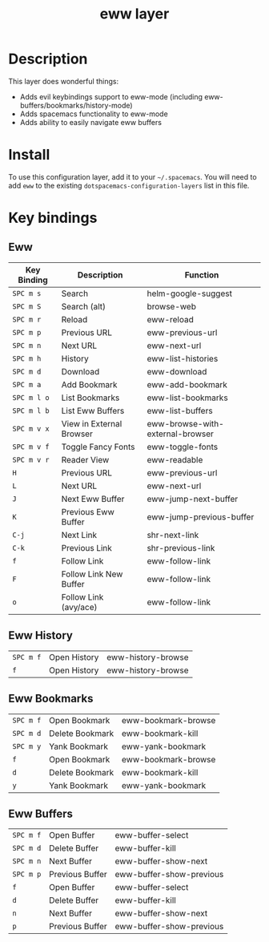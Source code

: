 #+TITLE: eww layer

# The maximum height of the logo should be 200 pixels.
[[file:img/eww.png]]

# TOC links should be GitHub style anchors.
* Table of Contents                                        :TOC_4_gh:noexport:
 - [[#description][Description]]
 - [[#install][Install]]
 - [[#key-bindings][Key bindings]]
   - [[#eww][Eww]]
   - [[#eww-history][Eww History]]
   - [[#eww-bookmarks][Eww Bookmarks]]
   - [[#eww-buffers][Eww Buffers]]

* Description
This layer does wonderful things:
  - Adds evil keybindings support to eww-mode (including
    eww-buffers/bookmarks/history-mode)
  - Adds spacemacs functionality to eww-mode
  - Adds ability to easily navigate eww buffers

* Install
To use this configuration layer, add it to your =~/.spacemacs=. You will need to
add =eww= to the existing =dotspacemacs-configuration-layers= list in this
file.

* Key bindings
** Eww
| Key Binding | Description              | Function                         |
|-------------+--------------------------+----------------------------------|
| ~SPC m s~   | Search                   | helm-google-suggest              |
| ~SPC m S~   | Search (alt)             | browse-web                       |
| ~SPC m r~   | Reload                   | eww-reload                       |
| ~SPC m p~   | Previous URL             | eww-previous-url                 |
| ~SPC m n~   | Next URL                 | eww-next-url                     |
| ~SPC m h~   | History                  | eww-list-histories               |
| ~SPC m d~   | Download                 | eww-download                     |
| ~SPC m a~   | Add Bookmark             | eww-add-bookmark                 |
| ~SPC m l o~ | List Bookmarks           | eww-list-bookmarks               |
| ~SPC m l b~ | List Eww Buffers         | eww-list-buffers                 |
| ~SPC m v x~ | View in External Browser | eww-browse-with-external-browser |
| ~SPC m v f~ | Toggle Fancy Fonts       | eww-toggle-fonts                 |
| ~SPC m v r~ | Reader View              | eww-readable                     |
| ~H~         | Previous URL             | eww-previous-url                 |
| ~L~         | Next URL                 | eww-next-url                     |
| ~J~         | Next Eww Buffer          | eww-jump-next-buffer             |
| ~K~         | Previous Eww Buffer      | eww-jump-previous-buffer         |
| ~C-j~       | Next Link                | shr-next-link                    |
| ~C-k~       | Previous Link            | shr-previous-link                |
| ~f~         | Follow Link              | eww-follow-link                  |
| ~F~         | Follow Link New Buffer   | eww-follow-link                  |
| ~o~         | Follow Link (avy/ace)    | eww-follow-link                  |
** Eww History
| ~SPC m f~ | Open History | eww-history-browse |
| ~f~       | Open History | eww-history-browse |
** Eww Bookmarks
| ~SPC m f~ | Open Bookmark   | eww-bookmark-browse |
| ~SPC m d~ | Delete Bookmark | eww-bookmark-kill   |
| ~SPC m y~ | Yank Bookmark   | eww-yank-bookmark   |
| ~f~       | Open Bookmark   | eww-bookmark-browse |
| ~d~       | Delete Bookmark | eww-bookmark-kill   |
| ~y~       | Yank Bookmark   | eww-yank-bookmark   |
** Eww Buffers
| ~SPC m f~ | Open Buffer     | eww-buffer-select        |
| ~SPC m d~ | Delete Buffer   | eww-buffer-kill          |
| ~SPC m n~ | Next Buffer     | eww-buffer-show-next     |
| ~SPC m p~ | Previous Buffer | eww-buffer-show-previous |
| ~f~       | Open Buffer     | eww-buffer-select        |
| ~d~       | Delete Buffer   | eww-buffer-kill          |
| ~n~       | Next Buffer     | eww-buffer-show-next     |
| ~p~       | Previous Buffer | eww-buffer-show-previous |

# Use GitHub URLs if you wish to link a Spacemacs documentation file or its heading.
# Examples:
# [[https://github.com/syl20bnr/spacemacs/blob/master/doc/VIMUSERS.org#sessions]]
# [[https://github.com/syl20bnr/spacemacs/blob/master/layers/%2Bfun/emoji/README.org][Link to Emoji layer README.org]]
# If space-doc-mode is enabled, Spacemacs will open a local copy of the linked file.
